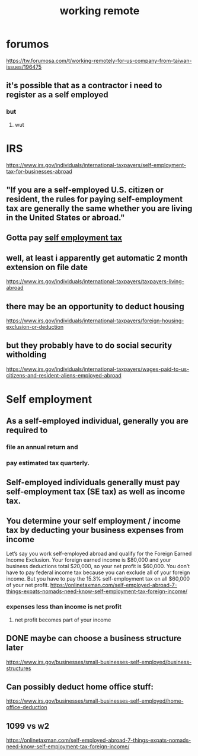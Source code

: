 #+TITLE: working remote
#+ROAM_TAGS: tax income "digital nomad" taiwan

* forumos
  https://tw.forumosa.com/t/working-remotely-for-us-company-from-taiwan-issues/196475
** it's possible that as a contractor i need to register as a self employed
*** but
**** wut

* IRS
https://www.irs.gov/individuals/international-taxpayers/self-employment-tax-for-businesses-abroad
**  "If you are a self-employed U.S. citizen or resident, the rules for paying self-employment tax are generally the same whether you are living in the United States or abroad."
** Gotta pay [[file:20210125154734-self_employment_tax.org][self employment tax]]
** well, at least i apparently get automatic 2 month extension on file date
   https://www.irs.gov/individuals/international-taxpayers/taxpayers-living-abroad
** there may be an opportunity to deduct housing
   https://www.irs.gov/individuals/international-taxpayers/foreign-housing-exclusion-or-deduction
** but they probably have to do social security witholding
   https://www.irs.gov/individuals/international-taxpayers/wages-paid-to-us-citizens-and-resident-aliens-employed-abroad

* Self employment
** As a self-employed individual, generally you are required to
*** file an annual return and
*** pay estimated tax quarterly.
** Self-employed individuals generally must pay self-employment tax (SE tax) as well as income tax.
** You determine your self employment / income tax by deducting your business expenses from income
   Let’s say you work self-employed abroad and qualify for the Foreign Earned Income Exclusion.
   Your foreign earned income is $80,000 and your business deductions total $20,000, so your net profit is $60,000.
   You don’t have to pay federal income tax because you can exclude all of your foreign income.
   But you have to pay the 15.3% self-employment tax on all $60,000 of your net profit.
   https://onlinetaxman.com/self-employed-abroad-7-things-expats-nomads-need-know-self-employment-tax-foreign-income/
*** expenses less than income is net profit
**** net profit becomes part of your income
** DONE maybe can choose a business structure later
   CLOSED: [2021-07-08 Thu 12:38]
   https://www.irs.gov/businesses/small-businesses-self-employed/business-structures
** Can possibly deduct home office stuff:
 https://www.irs.gov/businesses/small-businesses-self-employed/home-office-deduction
** 1099 vs w2
   https://onlinetaxman.com/self-employed-abroad-7-things-expats-nomads-need-know-self-employment-tax-foreign-income/
